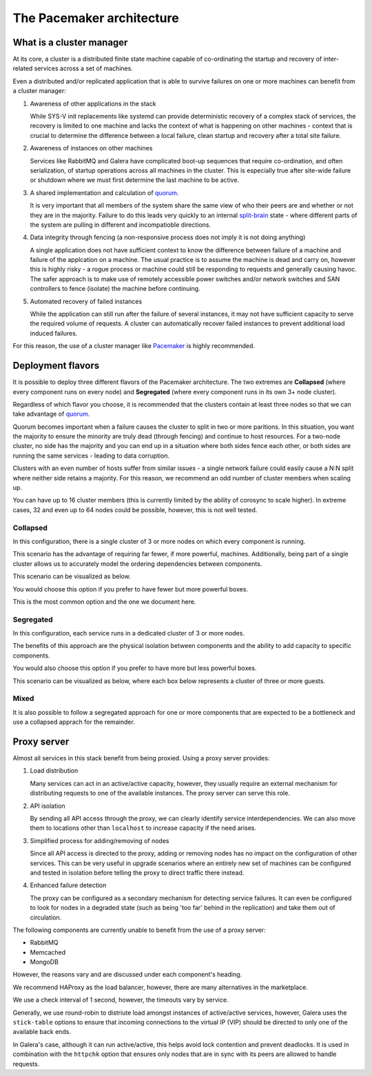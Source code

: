 ==========================
The Pacemaker architecture
==========================

What is a cluster manager
~~~~~~~~~~~~~~~~~~~~~~~~~

At its core, a cluster is a distributed finite state machine capable
of co-ordinating the startup and recovery of inter-related services
across a set of machines.

Even a distributed and/or replicated application that is able to
survive failures on one or more machines can benefit from a
cluster manager:

#. Awareness of other applications in the stack

   While SYS-V init replacements like systemd can provide
   deterministic recovery of a complex stack of services, the
   recovery is limited to one machine and lacks the context of what
   is happening on other machines - context that is crucial to
   determine the difference between a local failure, clean startup
   and recovery after a total site failure.

#. Awareness of instances on other machines

   Services like RabbitMQ and Galera have complicated boot-up
   sequences that require co-ordination, and often serialization, of
   startup operations across all machines in the cluster. This is
   especially true after site-wide failure or shutdown where we must
   first determine the last machine to be active.

#. A shared implementation and calculation of `quorum
   <http://en.wikipedia.org/wiki/Quorum_(Distributed_Systems)>`_.

   It is very important that all members of the system share the same
   view of who their peers are and whether or not they are in the
   majority. Failure to do this leads very quickly to an internal
   `split-brain <http://en.wikipedia.org/wiki/Split-brain_(computing)>`_
   state - where different parts of the system are pulling in
   different and incompatioble directions.

#. Data integrity through fencing (a non-responsive process does not
   imply it is not doing anything)

   A single application does not have sufficient context to know the
   difference between failure of a machine and failure of the
   applcation on a machine. The usual practice is to assume the
   machine is dead and carry on, however this is highly risky - a
   rogue process or machine could still be responding to requests and
   generally causing havoc. The safer approach is to make use of
   remotely accessible power switches and/or network switches and SAN
   controllers to fence (isolate) the machine before continuing.

#. Automated recovery of failed instances

   While the application can still run after the failure of several
   instances, it may not have sufficient capacity to serve the
   required volume of requests. A cluster can automatically recover
   failed instances to prevent additional load induced failures.

For this reason, the use of a cluster manager like `Pacemaker
<http://clusterlabs.org>`_ is highly recommended.

Deployment flavors
~~~~~~~~~~~~~~~~~~

It is possible to deploy three different flavors of the Pacemaker
architecture. The two extremes are **Collapsed** (where every
component runs on every node) and **Segregated** (where every
component runs in its own 3+ node cluster).

Regardless of which flavor you choose, it is recommended that the
clusters contain at least three nodes so that we can take advantage of
`quorum <quorum_>`_.

Quorum becomes important when a failure causes the cluster to split in
two or more paritions. In this situation, you want the majority to
ensure the minority are truly dead (through fencing) and continue to
host resources. For a two-node cluster, no side has the majority and
you can end up in a situation where both sides fence each other, or
both sides are running the same services - leading to data corruption.

Clusters with an even number of hosts suffer from similar issues - a
single network failure could easily cause a N:N split where neither
side retains a majority. For this reason, we recommend an odd number
of cluster members when scaling up.

You can have up to 16 cluster members (this is currently limited by
the ability of corosync to scale higher). In extreme cases, 32 and
even up to 64 nodes could be possible, however, this is not well tested.

Collapsed
---------

In this configuration, there is a single cluster of 3 or more
nodes on which every component is running.

This scenario has the advantage of requiring far fewer, if more
powerful, machines. Additionally, being part of a single cluster
allows us to accurately model the ordering dependencies between
components.

This scenario can be visualized as below.

.. image:: /figures/Cluster-deployment-collapsed.png
   :width: 100%

You would choose this option if you prefer to have fewer but more
powerful boxes.

This is the most common option and the one we document here.

Segregated
----------

In this configuration, each service runs in a dedicated cluster of
3 or more nodes.

The benefits of this approach are the physical isolation between
components and the ability to add capacity to specific components.

You would also choose this option if you prefer to have more but
less powerful boxes.

This scenario can be visualized as below, where each box below
represents a cluster of three or more guests.

.. image:: /figures/Cluster-deployment-segregated.png
   :width: 100%

Mixed
-----

It is also possible to follow a segregated approach for one or more
components that are expected to be a bottleneck and use a collapsed
apprach for the remainder.


Proxy server
~~~~~~~~~~~~

Almost all services in this stack benefit from being proxied.
Using a proxy server provides:

#. Load distribution

   Many services can act in an active/active capacity, however, they
   usually require an external mechanism for distributing requests to
   one of the available instances. The proxy server can serve this
   role.

#. API isolation

   By sending all API access through the proxy, we can clearly
   identify service interdependencies. We can also move them to
   locations other than ``localhost`` to increase capacity if the
   need arises.

#. Simplified process for adding/removing of nodes

   Since all API access is directed to the proxy, adding or removing
   nodes has no impact on the configuration of other services. This
   can be very useful in upgrade scenarios where an entirely new set
   of machines can be configured and tested in isolation before
   telling the proxy to direct traffic there instead.

#. Enhanced failure detection

   The proxy can be configured as a secondary mechanism for detecting
   service failures. It can even be configured to look for nodes in
   a degraded state (such as being 'too far' behind in the
   replication) and take them out of circulation.

The following components are currently unable to benefit from the use
of a proxy server:

* RabbitMQ
* Memcached
* MongoDB

However, the reasons vary and are discussed under each component's
heading.

We recommend HAProxy as the load balancer, however, there are many
alternatives in the marketplace.

We use a check interval of 1 second, however, the timeouts vary by service.

Generally, we use round-robin to distriute load amongst instances of
active/active services, however, Galera uses the ``stick-table`` options
to ensure that incoming connections to the virtual IP (VIP) should be
directed to only one of the available back ends.

In Galera's case, although it can run active/active, this helps avoid
lock contention and prevent deadlocks. It is used in combination with
the ``httpchk`` option that ensures only nodes that are in sync with its
peers are allowed to handle requests.
